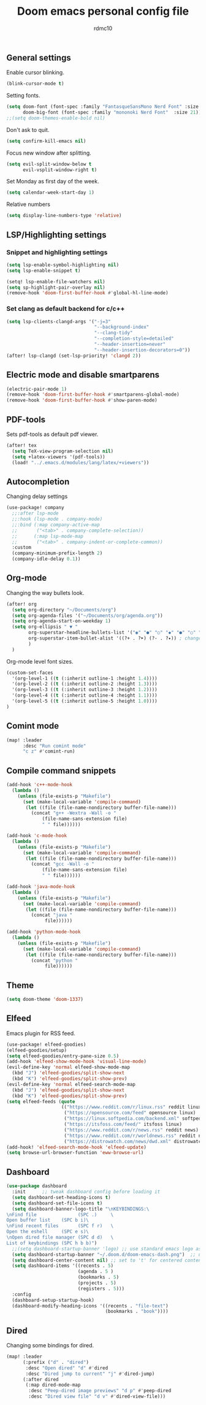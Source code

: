 #+TITLE: Doom emacs personal config file
#+AUTHOR: rdmc10
#+DESCRIPTION: rmdc10 personal Doom Emacs config.
#+STARTUP: showeverything

** General settings
Enable cursor blinking.
#+BEGIN_SRC emacs-lisp
(blink-cursor-mode t)
#+END_SRC

Setting fonts.
#+BEGIN_SRC emacs-lisp
(setq doom-font (font-spec :family "FantasqueSansMono Nerd Font" :size 22 :weight 'Regular)
      doom-big-font (font-spec :family "mononoki Nerd Font"  :size 21))
;;(setq doom-themes-enable-bold nil)
#+END_SRC

Don't ask to quit.
#+BEGIN_SRC emacs-lisp
(setq confirm-kill-emacs nil)
#+END_SRC

Focus new window after splitting.
#+begin_src emacs-lisp
(setq evil-split-window-below t
      evil-vsplit-window-right t)
#+end_src

Set Monday as first day of the week.
#+begin_src emacs-lisp
(setq calendar-week-start-day 1)
#+end_src

Relative numbers
#+begin_src emacs-lisp
(setq display-line-numbers-type 'relative)
#+end_src

** LSP/Highlighting settings
*** Snippet and highlighting settings
#+BEGIN_SRC emacs-lisp
(setq lsp-enable-symbol-highlighting nil)
(setq lsp-enable-snippet t)

(setq! lsp-enable-file-watchers nil)
(setq sp-highlight-pair-overlay nil)
(remove-hook 'doom-first-buffer-hook #'global-hl-line-mode)
#+END_SRC

*** Set clang as default backend for c/c++
#+BEGIN_SRC emacs-lisp
(setq lsp-clients-clangd-args '("-j=3"
                                "--background-index"
                                "--clang-tidy"
                                "--completion-style=detailed"
                                "--header-insertion=never"
                                "--header-insertion-decorators=0"))
(after! lsp-clangd (set-lsp-priority! 'clangd 2))
#+END_SRC

** Electric mode and disable smartparens
#+BEGIN_SRC emacs-lisp
(electric-pair-mode 1)
(remove-hook 'doom-first-buffer-hook #'smartparens-global-mode)
(remove-hook 'doom-first-buffer-hook #'show-paren-mode)
#+END_SRC

** PDF-tools
 Sets pdf-tools as default pdf viewer.
 #+BEGIN_SRC emacs-lisp
(after! tex
  (setq TeX-view-program-selection nil)
  (setq +latex-viewers '(pdf-tools))
  (load! "../.emacs.d/modules/lang/latex/+viewers"))
 #+END_SRC

** Autocompletion
Changing delay settings
#+BEGIN_SRC emacs-lisp
(use-package! company
  ;;:after lsp-mode
  ;;:hook (lsp-mode . company-mode)
  ;;:bind (:map company-active-map
  ;;       ("<tab>" . company-complete-selection))
  ;;      (:map lsp-mode-map
  ;;       ("<tab>" . company-indent-or-complete-common))
  :custom
  (company-minimum-prefix-length 2)
  (company-idle-delay 0.1))
#+END_SRC

** Org-mode
Changing the way bullets look.
#+BEGIN_SRC emacs-lisp
(after! org
  (setq org-directory "~/Documents/org")
  (setq org-agenda-files '("~/Documents/org/agenda.org"))
  (setq org-agenda-start-on-weekday 1)
  (setq org-ellipsis " ▼ "
        org-superstar-headline-bullets-list '("◉" "●" "○" "◆" "●" "○" "◆")
        org-superstar-item-bullet-alist '((?+ . ?➤) (?- . ?✦)) ; changes +/- symbols in item lists
        )
  )
#+END_SRC

Org-mode level font sizes.
#+BEGIN_SRC emacs-lisp
(custom-set-faces
  '(org-level-1 ((t (:inherit outline-1 :height 1.4))))
  '(org-level-2 ((t (:inherit outline-2 :height 1.3))))
  '(org-level-3 ((t (:inherit outline-3 :height 1.2))))
  '(org-level-4 ((t (:inherit outline-4 :height 1.1))))
  '(org-level-5 ((t (:inherit outline-5 :height 1.0))))
)
#+END_SRC


** Comint mode
#+BEGIN_SRC emacs-lisp
(map! :leader
      :desc "Run comint mode"
      "c z" #'comint-run)
#+END_SRC

** Compile command snippets

#+BEGIN_SRC emacs-lisp
(add-hook 'c++-mode-hook
  (lambda ()
    (unless (file-exists-p "Makefile")
      (set (make-local-variable 'compile-command)
       (let ((file (file-name-nondirectory buffer-file-name)))
         (concat "g++ -Wextra -Wall -o "
             (file-name-sans-extension file)
             " " file))))))

(add-hook 'c-mode-hook
  (lambda ()
    (unless (file-exists-p "Makefile")
      (set (make-local-variable 'compile-command)
       (let ((file (file-name-nondirectory buffer-file-name)))
         (concat "gcc -Wall -o "
             (file-name-sans-extension file)
             " " file))))))

(add-hook 'java-mode-hook
  (lambda ()
    (unless (file-exists-p "Makefile")
      (set (make-local-variable 'compile-command)
       (let ((file (file-name-nondirectory buffer-file-name)))
         (concat "java "
              file))))))

(add-hook 'python-mode-hook
  (lambda ()
    (unless (file-exists-p "Makefile")
      (set (make-local-variable 'compile-command)
       (let ((file (file-name-nondirectory buffer-file-name)))
         (concat "python "
              file))))))
#+END_SRC

** Theme
#+BEGIN_SRC emacs-lisp
(setq doom-theme 'doom-1337)
#+END_SRC

** Elfeed
Emacs plugin for RSS feed.
#+BEGIN_SRC emacs-lisp
(use-package! elfeed-goodies)
(elfeed-goodies/setup)
(setq elfeed-goodies/entry-pane-size 0.5)
(add-hook 'elfeed-show-mode-hook 'visual-line-mode)
(evil-define-key 'normal elfeed-show-mode-map
  (kbd "J") 'elfeed-goodies/split-show-next
  (kbd "K") 'elfeed-goodies/split-show-prev)
(evil-define-key 'normal elfeed-search-mode-map
  (kbd "J") 'elfeed-goodies/split-show-next
  (kbd "K") 'elfeed-goodies/split-show-prev)
(setq elfeed-feeds (quote
                    (("https://www.reddit.com/r/linux.rss" reddit linux)
                     ("https://opensource.com/feed" opensource linux)
                     ("https://linux.softpedia.com/backend.xml" softpedia linux)
                     ("https://itsfoss.com/feed/" itsfoss linux)
                     ("https://www.reddit.com/r/news.rss" reddit news)
                     ("https://www.reddit.com/r/worldnews.rss" reddit news)
                     ("https://distrowatch.com/news/dwd.xml" distrowatch linux))))
(add-hook! 'elfeed-search-mode-hook 'elfeed-update)
(setq browse-url-browser-function 'eww-browse-url)
#+END_SRC

** Dashboard
#+BEGIN_SRC emacs-lisp
(use-package dashboard
  :init      ;; tweak dashboard config before loading it
  (setq dashboard-set-heading-icons t)
  (setq dashboard-set-file-icons t)
  (setq dashboard-banner-logo-title "\nKEYBINDINGS:\
\nFind file               (SPC .)     \
Open buffer list    (SPC b i)\
\nFind recent files       (SPC f r)   \
Open the eshell     (SPC e s)\
\nOpen dired file manager (SPC d d)   \
List of keybindings (SPC h b b)")
  ;;(setq dashboard-startup-banner 'logo) ;; use standard emacs logo as banner
  (setq dashboard-startup-banner "~/.doom.d/doom-emacs-dash.png")  ;; use custom image as banner
  (setq dashboard-center-content nil) ;; set to 't' for centered content
  (setq dashboard-items '((recents . 5)
                          (agenda . 5 )
                          (bookmarks . 5)
                          (projects . 5)
                          (registers . 5)))
  :config
  (dashboard-setup-startup-hook)
  (dashboard-modify-heading-icons '((recents . "file-text")
                                    (bookmarks . "book"))))
#+END_SRC

** Dired
Changing some bindings for dired.
#+BEGIN_SRC emacs-lisp
(map! :leader
      (:prefix ("d" . "dired")
       :desc "Open dired" "d" #'dired
       :desc "Dired jump to current" "j" #'dired-jump)
      (:after dired
       (:map dired-mode-map
        :desc "Peep-dired image previews" "d p" #'peep-dired
        :desc "Dired view file" "d v" #'dired-view-file)))
#+END_SRC

